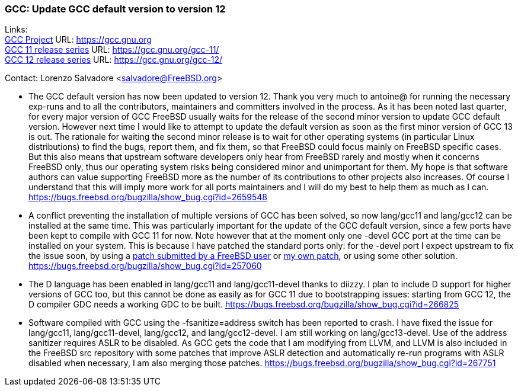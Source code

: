 === GCC: Update GCC default version to version 12

Links: +
link:https://gcc.gnu.org[GCC Project] URL: link:https://gcc.gnu.org[https://gcc.gnu.org] +
link:https://gcc.gnu.org/gcc-11/[GCC 11 release series] URL: link:https://gcc.gnu.org/gcc-11/[https://gcc.gnu.org/gcc-11/] +
link:https://gcc.gnu.org/gcc-12/[GCC 12 release series] URL: link:https://gcc.gnu.org/gcc-12/[https://gcc.gnu.org/gcc-12/]

Contact: Lorenzo Salvadore <salvadore@FreeBSD.org> +

 * The GCC default version has now been updated to version 12.
   Thank you very much to antoine@ for running the necessary exp-runs and to all the contributors, maintainers and committers involved in the process.
   As it has been noted last quarter, for every major version of GCC FreeBSD usually waits for the release of the second minor version to update GCC default version. However next time I would like to attempt to update the default version as soon as the first minor version of GCC 13 is out. The rationale for waiting the second minor release is to wait for other operating systems (in particular Linux distributions) to find the bugs, report them, and fix them, so that FreeBSD could focus mainly on FreeBSD specific cases. But this also means that upstream software developers only hear from FreeBSD rarely and mostly when it concerns FreeBSD only, thus our operating system risks being considered minor and unimportant for them.
   My hope is that software authors can value supporting FreeBSD more as the number of its contributions to other projects also increases. Of course I understand that this will imply more work for all ports maintainers and I will do my best to help them as much as I can.
   link:https://bugs.freebsd.org/bugzilla/show_bug.cgi?id=265948[https://bugs.freebsd.org/bugzilla/show_bug.cgi?id=2659548]

 * A conflict preventing the installation of multiple versions of GCC has been solved, so now lang/gcc11 and lang/gcc12 can be installed at the same time. This was particularly important for the update of the GCC default version, since a few ports have been kept to compile with GCC 11 for now.
   Note however that at the moment only one -devel GCC port at the time can be installed on your system. This is because I have patched the standard ports only: for the -devel port I expect upstream to fix the issue soon, by using a link:https://gcc.gnu.org/bugzilla/show_bug.cgi?id=101491[patch submitted by a FreeBSD user] or link:https://gcc.gnu.org/pipermail/gcc-patches/2022-November/606450.html[my own patch], or using some other solution.
   link:https://bugs.freebsd.org/bugzilla/show_bug.cgi?id=257060[https://bugs.freebsd.org/bugzilla/show_bug.cgi?id=257060]

 * The D language has been enabled in lang/gcc11 and lang/gcc11-devel thanks to diizzy. I plan to include D support for higher versions of GCC too, but this cannot be done as easily as for GCC 11 due to bootstrapping issues: starting from GCC 12, the D compiler GDC needs a working GDC to be built.
   link:https://bugs.freebsd.org/bugzilla/show_bug.cgi?id=266825[https://bugs.freebsd.org/bugzilla/show_bug.cgi?id=266825]

 * Software compiled with GCC using the -fsanitize=address switch has been reported to crash. I have fixed the issue for lang/gcc11, lang/gcc11-devel, lang/gcc12, and lang/gcc12-devel. I am still working on lang/gcc13-devel.
   Use of the address sanitizer requires ASLR to be disabled. As GCC gets the code that I am modifying from LLVM, and LLVM is also included in the FreeBSD src repository with some patches that improve ASLR detection and automatically re-run programs with ASLR disabled when necessary, I am also merging those patches.
   link:https://bugs.freebsd.org/bugzilla/show_bug.cgi?id=267751[https://bugs.freebsd.org/bugzilla/show_bug.cgi?id=267751]
